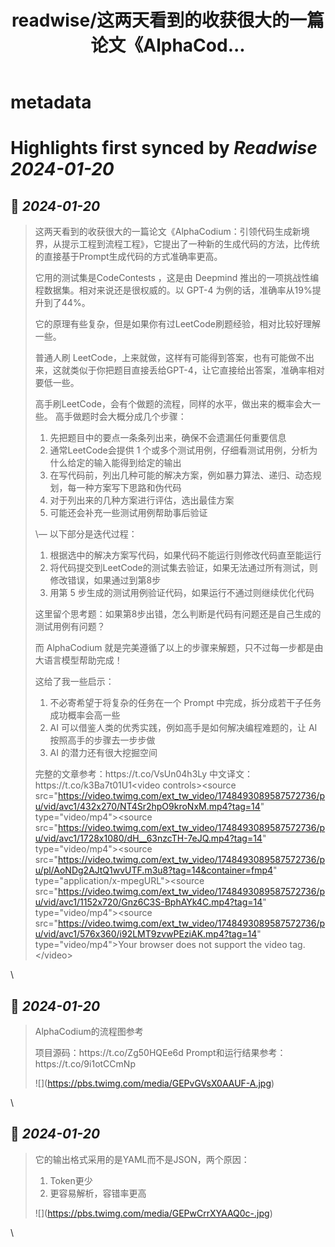:PROPERTIES:
:title: readwise/这两天看到的收获很大的一篇论文《AlphaCod...
:END:


* metadata
:PROPERTIES:
:author: [[dotey on Twitter]]
:full-title: "这两天看到的收获很大的一篇论文《AlphaCod..."
:category: [[tweets]]
:url: https://twitter.com/dotey/status/1748503587682967775
:image-url: https://pbs.twimg.com/profile_images/561086911561736192/6_g58vEs.jpeg
:END:

* Highlights first synced by [[Readwise]] [[2024-01-20]]
** 📌 [[2024-01-20]]
#+BEGIN_QUOTE
这两天看到的收获很大的一篇论文《AlphaCodium：引领代码生成新境界，从提示工程到流程工程》，它提出了一种新的生成代码的方法，比传统的直接基于Prompt生成代码的方式准确率更高。

它用的测试集是CodeContests ，这是由 Deepmind 推出的一项挑战性编程数据集。相对来说还是很权威的。以 GPT-4 为例的话，准确率从19%提升到了44%。

它的原理有些复杂，但是如果你有过LeetCode刷题经验，相对比较好理解一些。

普通人刷 LeetCode，上来就做，这样有可能得到答案，也有可能做不出来，这就类似于你把题目直接丢给GPT-4，让它直接给出答案，准确率相对要低一些。

高手刷LeetCode，会有个做题的流程，同样的水平，做出来的概率会大一些。
高手做题时会大概分成几个步骤：
1. 先把题目中的要点一条条列出来，确保不会遗漏任何重要信息
2. 通常LeetCode会提供 1 个或多个测试用例，仔细看测试用例，分析为什么给定的输入能得到给定的输出
3. 在写代码前，列出几种可能的解决方案，例如暴力算法、递归、动态规划，每一种方案写下思路和伪代码
4. 对于列出来的几种方案进行评估，选出最佳方案
5. 可能还会补充一些测试用例帮助事后验证
\---
以下部分是迭代过程：
6. 根据选中的解决方案写代码，如果代码不能运行则修改代码直至能运行
7. 将代码提交到LeetCode的测试集去验证，如果无法通过所有测试，则修改错误，如果通过到第8步
8. 用第 5 步生成的测试用例验证代码，如果运行不通过则继续优化代码

这里留个思考题：如果第8步出错，怎么判断是代码有问题还是自己生成的测试用例有问题？

而 AlphaCodium 就是完美遵循了以上的步骤来解题，只不过每一步都是由大语言模型帮助完成！

这给了我一些启示：
1. 不必寄希望于将复杂的任务在一个 Prompt 中完成，拆分成若干子任务成功概率会高一些
2. AI 可以借鉴人类的优秀实践，例如高手是如何解决编程难题的，让 AI 按照高手的步骤去一步步做
3. AI 的潜力还有很大挖掘空间

完整的文章参考：https://t.co/VsUn04h3Ly
中文译文：https://t.co/k3Ba7t01U1<video controls><source src="https://video.twimg.com/ext_tw_video/1748493089587572736/pu/vid/avc1/432x270/NT4Sr2hpO9kroNxM.mp4?tag=14" type="video/mp4"><source src="https://video.twimg.com/ext_tw_video/1748493089587572736/pu/vid/avc1/1728x1080/dH__63nzcTH-7eJQ.mp4?tag=14" type="video/mp4"><source src="https://video.twimg.com/ext_tw_video/1748493089587572736/pu/pl/AoNDg2AJtQ1wvUTF.m3u8?tag=14&container=fmp4" type="application/x-mpegURL"><source src="https://video.twimg.com/ext_tw_video/1748493089587572736/pu/vid/avc1/1152x720/Gnz6C3S-BphAYk4C.mp4?tag=14" type="video/mp4"><source src="https://video.twimg.com/ext_tw_video/1748493089587572736/pu/vid/avc1/576x360/i92LMT9zvwPEziAK.mp4?tag=14" type="video/mp4">Your browser does not support the video tag.</video> 
#+END_QUOTE\
** 📌 [[2024-01-20]]
#+BEGIN_QUOTE
AlphaCodium的流程图参考

项目源码：https://t.co/Zg50HQEe6d
Prompt和运行结果参考：https://t.co/9i1otCCmNp 

![](https://pbs.twimg.com/media/GEPvGVsX0AAUF-A.jpg) 
#+END_QUOTE\
** 📌 [[2024-01-20]]
#+BEGIN_QUOTE
它的输出格式采用的是YAML而不是JSON，两个原因：
1. Token更少
2. 更容易解析，容错率更高 

![](https://pbs.twimg.com/media/GEPwCrrXYAAQ0c-.jpg) 
#+END_QUOTE\